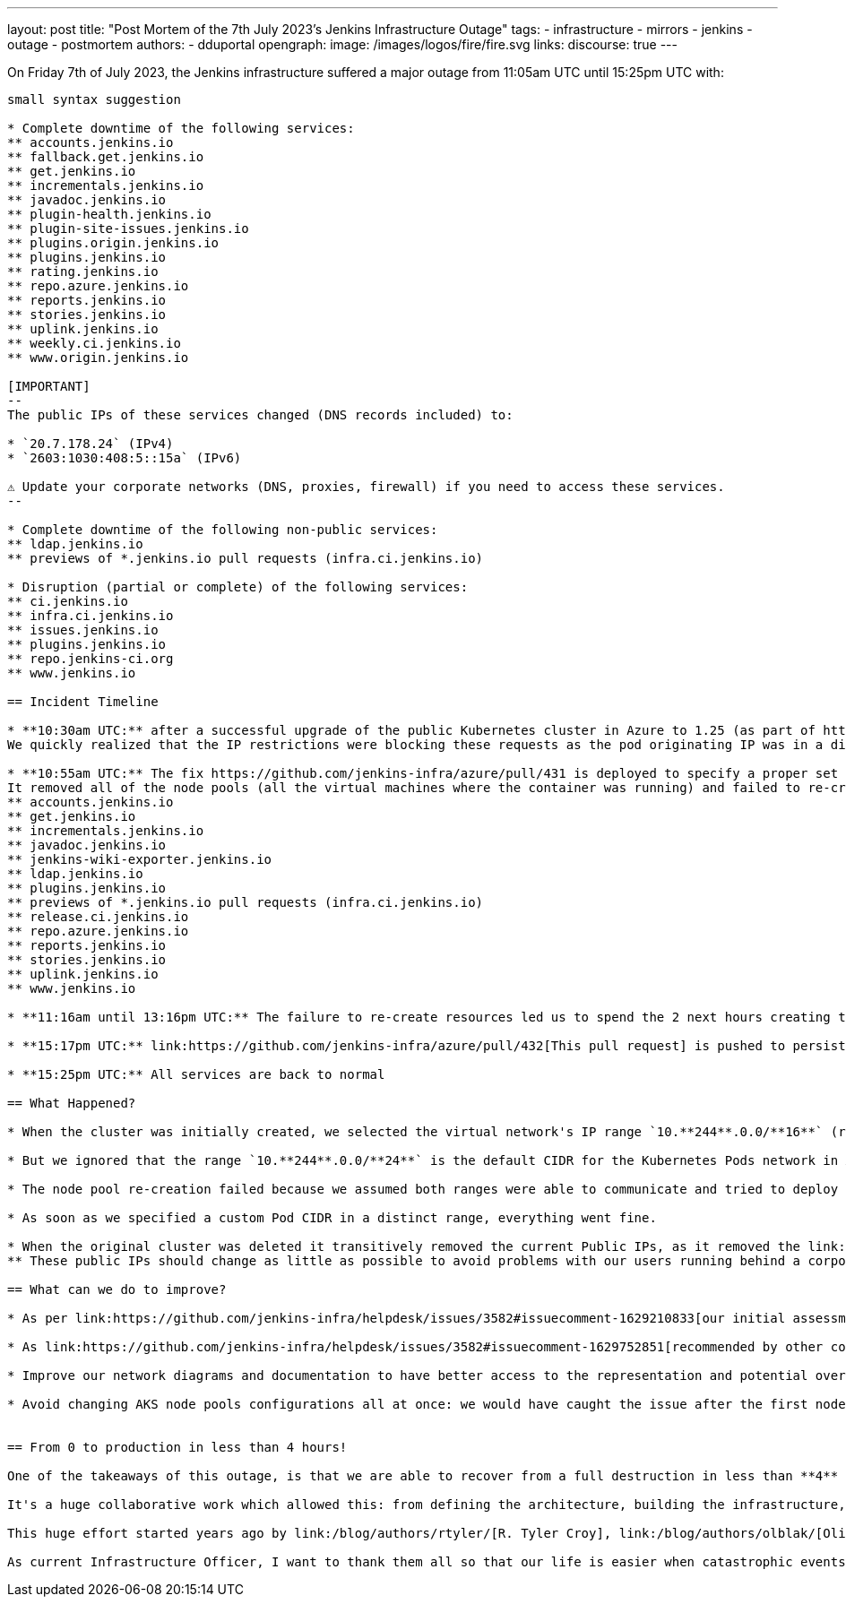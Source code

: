 ---
layout: post
title: "Post Mortem of the 7th July 2023's Jenkins Infrastructure Outage"
tags:
- infrastructure
- mirrors
- jenkins
- outage
- postmortem
authors:
- dduportal
opengraph:
  image: /images/logos/fire/fire.svg
links:
discourse: true
---

On Friday 7th of July 2023, the Jenkins infrastructure suffered a major outage from 11:05am UTC until 15:25pm UTC with:
```'
small syntax suggestion

* Complete downtime of the following services:
** accounts.jenkins.io
** fallback.get.jenkins.io
** get.jenkins.io
** incrementals.jenkins.io
** javadoc.jenkins.io
** plugin-health.jenkins.io
** plugin-site-issues.jenkins.io
** plugins.origin.jenkins.io
** plugins.jenkins.io
** rating.jenkins.io
** repo.azure.jenkins.io
** reports.jenkins.io
** stories.jenkins.io
** uplink.jenkins.io
** weekly.ci.jenkins.io
** www.origin.jenkins.io

[IMPORTANT]
--
The public IPs of these services changed (DNS records included) to:

* `20.7.178.24` (IPv4)
* `2603:1030:408:5::15a` (IPv6)

⚠️ Update your corporate networks (DNS, proxies, firewall) if you need to access these services.
--

* Complete downtime of the following non-public services:
** ldap.jenkins.io
** previews of *.jenkins.io pull requests (infra.ci.jenkins.io)

* Disruption (partial or complete) of the following services:
** ci.jenkins.io
** infra.ci.jenkins.io
** issues.jenkins.io
** plugins.jenkins.io
** repo.jenkins-ci.org
** www.jenkins.io

== Incident Timeline

* **10:30am UTC:** after a successful upgrade of the public Kubernetes cluster in Azure to 1.25 (as part of https://github.com/jenkins-infra/helpdesk/issues/3582[]), we realized that the LDAP service was not reachable by the services running inside the cluster (such as accounts.jenkins.io).
We quickly realized that the IP restrictions were blocking these requests as the pod originating IP was in a different range than it was before.

* **10:55am UTC:** The fix https://github.com/jenkins-infra/azure/pull/431 is deployed to specify a proper set of IP ranges for the pods.
It removed all of the node pools (all the virtual machines where the container was running) and failed to re-create them, causing a full outage of all the services running in this cluster:
** accounts.jenkins.io
** get.jenkins.io
** incrementals.jenkins.io
** javadoc.jenkins.io
** jenkins-wiki-exporter.jenkins.io
** ldap.jenkins.io
** plugins.jenkins.io
** previews of *.jenkins.io pull requests (infra.ci.jenkins.io)
** release.ci.jenkins.io
** repo.azure.jenkins.io
** reports.jenkins.io
** stories.jenkins.io
** uplink.jenkins.io
** www.jenkins.io

* **11:16am until 13:16pm UTC:** The failure to re-create resources led us to spend the 2 next hours creating the cluster from scratch with a fixed network setup.

* **15:17pm UTC:** link:https://github.com/jenkins-infra/azure/pull/432[This pull request] is pushed to persist the manual work we did to recreate the cluster including the IP setup.

* **15:25pm UTC:** All services are back to normal

== What Happened?

* When the cluster was initially created, we selected the virtual network's IP range `10.**244**.0.0/**16**` (ref. https://github.com/jenkins-infra/azure-net/blob/fcb010a5d9f164203c9a896fcb974df4051c321d/vnets.tf#L66) with a sub-network `10.245.0.0/24` (ref. https://github.com/jenkins-infra/azure-net/blob/fcb010a5d9f164203c9a896fcb974df4051c321d/vnets.tf#L161).

* But we ignored that the range `10.**244**.0.0/**24**` is the default CIDR for the Kubernetes Pods network in Azure when using the link:https://learn.microsoft.com/en-us/azure/aks/configure-kubenet["kubenet" network to support IPv6 instead of default CNI].

* The node pool re-creation failed because we assumed both ranges were able to communicate and tried to deploy an invalid setup.

* As soon as we specified a custom Pod CIDR in a distinct range, everything went fine.

* When the original cluster was deleted it transitively removed the current Public IPs, as it removed the link:https://learn.microsoft.com/en-us/azure/aks/faq#why-are-two-resource-groups-created-with-aks[Nodes Resource Group] containing the Public IP.
** These public IPs should change as little as possible to avoid problems with our users running behind a corporate firewall with an allow-list.

== What can we do to improve?

* As per link:https://github.com/jenkins-infra/helpdesk/issues/3582#issuecomment-1629210833[our initial assessment]: protect the Public IPs from deletion by adding a https://learn.microsoft.com/en-us/azure/azure-resource-manager/management/lock-resources?tabs=json[Management Lock].

* As link:https://github.com/jenkins-infra/helpdesk/issues/3582#issuecomment-1629752851[recommended by other contributors]: storing the Public IP in a distinct Resource Group and set up the Kubernetes-managed Load Balancers accordingly (annotation `service.beta.kubernetes.io/azure-load-balancer-resource-group`).

* Improve our network diagrams and documentation to have better access to the representation and potential overlaps when preparing operations.

* Avoid changing AKS node pools configurations all at once: we would have caught the issue after the first node pool and could have avoided a full outage (we are working on this topic for the `arm64` node pools in https://github.com/jenkins-infra/helpdesk/issues/3623[PR-3623]).


== From 0 to production in less than 4 hours!

One of the takeaways of this outage, is that we are able to recover from a full destruction in less than **4** hours.

It's a huge collaborative work which allowed this: from defining the architecture, building the infrastructure, backing-up its data, etc.

This huge effort started years ago by link:/blog/authors/rtyler/[R. Tyler Croy], link:/blog/authors/olblak/[Olivier Vernin] and backed by a lot of contributors such as link:/blog/authors/daniel-beck/[Daniel Beck], link:/blog/authors/hlemeur/[Hervé Le Meur], link:/blog/authors/timja/[Tim Jacomb], link:/blog/authors/markewaite/[Mark E Waite], link:/blog/authors/smerle33/[Stéphane Merle] and many more.

As current Infrastructure Officer, I want to thank them all so that our life is easier when catastrophic events happens!
